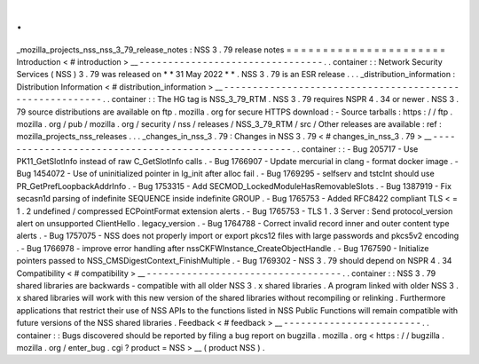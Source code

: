 .
.
_mozilla_projects_nss_nss_3_79_release_notes
:
NSS
3
.
79
release
notes
=
=
=
=
=
=
=
=
=
=
=
=
=
=
=
=
=
=
=
=
=
=
Introduction
<
#
introduction
>
__
-
-
-
-
-
-
-
-
-
-
-
-
-
-
-
-
-
-
-
-
-
-
-
-
-
-
-
-
-
-
-
-
.
.
container
:
:
Network
Security
Services
(
NSS
)
3
.
79
was
released
on
*
*
31
May
2022
*
*
.
NSS
3
.
79
is
an
ESR
release
.
.
.
_distribution_information
:
Distribution
Information
<
#
distribution_information
>
__
-
-
-
-
-
-
-
-
-
-
-
-
-
-
-
-
-
-
-
-
-
-
-
-
-
-
-
-
-
-
-
-
-
-
-
-
-
-
-
-
-
-
-
-
-
-
-
-
-
-
-
-
-
-
-
-
.
.
container
:
:
The
HG
tag
is
NSS_3_79_RTM
.
NSS
3
.
79
requires
NSPR
4
.
34
or
newer
.
NSS
3
.
79
source
distributions
are
available
on
ftp
.
mozilla
.
org
for
secure
HTTPS
download
:
-
Source
tarballs
:
https
:
/
/
ftp
.
mozilla
.
org
/
pub
/
mozilla
.
org
/
security
/
nss
/
releases
/
NSS_3_79_RTM
/
src
/
Other
releases
are
available
:
ref
:
mozilla_projects_nss_releases
.
.
.
_changes_in_nss_3
.
79
:
Changes
in
NSS
3
.
79
<
#
changes_in_nss_3
.
79
>
__
-
-
-
-
-
-
-
-
-
-
-
-
-
-
-
-
-
-
-
-
-
-
-
-
-
-
-
-
-
-
-
-
-
-
-
-
-
-
-
-
-
-
-
-
-
-
-
-
-
-
-
-
.
.
container
:
:
-
Bug
205717
-
Use
PK11_GetSlotInfo
instead
of
raw
C_GetSlotInfo
calls
.
-
Bug
1766907
-
Update
mercurial
in
clang
-
format
docker
image
.
-
Bug
1454072
-
Use
of
uninitialized
pointer
in
lg_init
after
alloc
fail
.
-
Bug
1769295
-
selfserv
and
tstclnt
should
use
PR_GetPrefLoopbackAddrInfo
.
-
Bug
1753315
-
Add
SECMOD_LockedModuleHasRemovableSlots
.
-
Bug
1387919
-
Fix
secasn1d
parsing
of
indefinite
SEQUENCE
inside
indefinite
GROUP
.
-
Bug
1765753
-
Added
RFC8422
compliant
TLS
<
=
1
.
2
undefined
/
compressed
ECPointFormat
extension
alerts
.
-
Bug
1765753
-
TLS
1
.
3
Server
:
Send
protocol_version
alert
on
unsupported
ClientHello
.
legacy_version
.
-
Bug
1764788
-
Correct
invalid
record
inner
and
outer
content
type
alerts
.
-
Bug
1757075
-
NSS
does
not
properly
import
or
export
pkcs12
files
with
large
passwords
and
pkcs5v2
encoding
.
-
Bug
1766978
-
improve
error
handling
after
nssCKFWInstance_CreateObjectHandle
.
-
Bug
1767590
-
Initialize
pointers
passed
to
NSS_CMSDigestContext_FinishMultiple
.
-
Bug
1769302
-
NSS
3
.
79
should
depend
on
NSPR
4
.
34
Compatibility
<
#
compatibility
>
__
-
-
-
-
-
-
-
-
-
-
-
-
-
-
-
-
-
-
-
-
-
-
-
-
-
-
-
-
-
-
-
-
-
-
.
.
container
:
:
NSS
3
.
79
shared
libraries
are
backwards
-
compatible
with
all
older
NSS
3
.
x
shared
libraries
.
A
program
linked
with
older
NSS
3
.
x
shared
libraries
will
work
with
this
new
version
of
the
shared
libraries
without
recompiling
or
relinking
.
Furthermore
applications
that
restrict
their
use
of
NSS
APIs
to
the
functions
listed
in
NSS
Public
Functions
will
remain
compatible
with
future
versions
of
the
NSS
shared
libraries
.
Feedback
<
#
feedback
>
__
-
-
-
-
-
-
-
-
-
-
-
-
-
-
-
-
-
-
-
-
-
-
-
-
.
.
container
:
:
Bugs
discovered
should
be
reported
by
filing
a
bug
report
on
bugzilla
.
mozilla
.
org
<
https
:
/
/
bugzilla
.
mozilla
.
org
/
enter_bug
.
cgi
?
product
=
NSS
>
__
(
product
NSS
)
.
